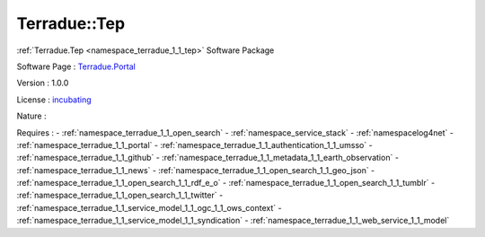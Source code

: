 .. _namespace_terradue_1_1_tep:

Terradue::Tep
-------------



.. uml::

  !include includes/skins.iuml
  skinparam backgroundColor #FFFFFF
  skinparam componentStyle uml2
  !include source/namespaces/namespace_terradue_1_1_tep.iuml

:ref:`Terradue.Tep <namespace_terradue_1_1_tep>` Software Package

Software Page : `Terradue.Portal <https://git.terradue.com/sugar/Terradue.Tep>`_

Version : 1.0.0


License : `incubating <https://git.terradue.com/sugar/Terradue.Tep>`_

Nature : 



Requires :
- :ref:`namespace_terradue_1_1_open_search`
- :ref:`namespace_service_stack`
- :ref:`namespacelog4net`
- :ref:`namespace_terradue_1_1_portal`
- :ref:`namespace_terradue_1_1_authentication_1_1_umsso`
- :ref:`namespace_terradue_1_1_github`
- :ref:`namespace_terradue_1_1_metadata_1_1_earth_observation`
- :ref:`namespace_terradue_1_1_news`
- :ref:`namespace_terradue_1_1_open_search_1_1_geo_json`
- :ref:`namespace_terradue_1_1_open_search_1_1_rdf_e_o`
- :ref:`namespace_terradue_1_1_open_search_1_1_tumblr`
- :ref:`namespace_terradue_1_1_open_search_1_1_twitter`
- :ref:`namespace_terradue_1_1_service_model_1_1_ogc_1_1_ows_context`
- :ref:`namespace_terradue_1_1_service_model_1_1_syndication`
- :ref:`namespace_terradue_1_1_web_service_1_1_model`

